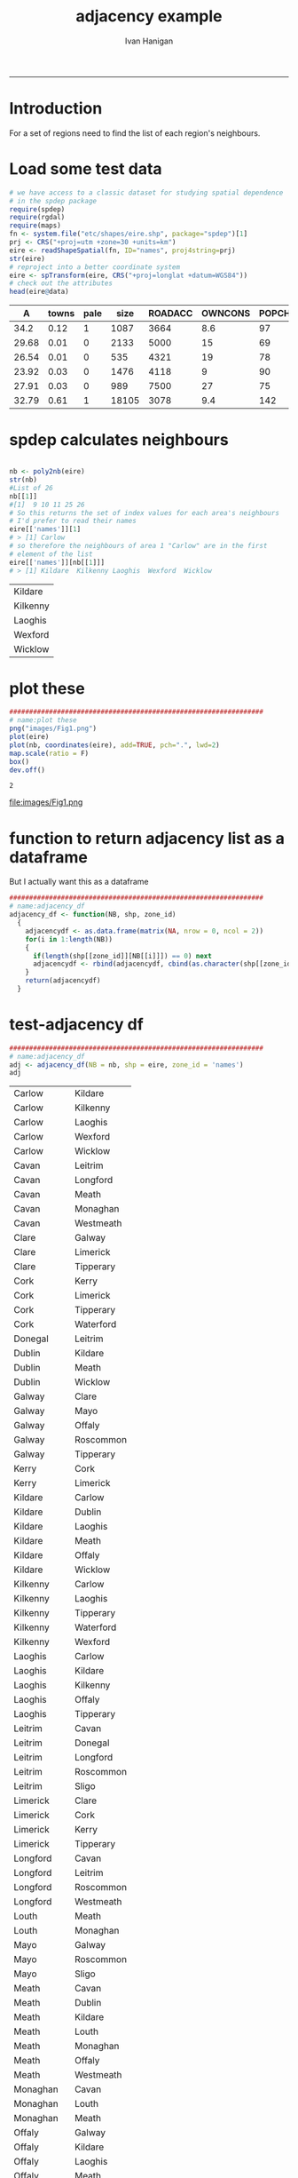 #+TITLE:adjacency example 
#+AUTHOR: Ivan Hanigan
#+email: ivan.hanigan@anu.edu.au
#+LaTeX_CLASS: article
#+LaTeX_CLASS_OPTIONS: [a4paper]
#+LATEX: \tableofcontents
-----
* Introduction
For a set of regions need to find the list of each region's neighbours.
* Load some test data
#+name:load-test-data
#+begin_src R :session *R* :tangle no :exports code :eval yes 
  # we have access to a classic dataset for studying spatial dependence
  # in the spdep package
  require(spdep)
  require(rgdal)
  require(maps)
  fn <- system.file("etc/shapes/eire.shp", package="spdep")[1]
  prj <- CRS("+proj=utm +zone=30 +units=km")
  eire <- readShapeSpatial(fn, ID="names", proj4string=prj)
  str(eire)
  # reproject into a better coordinate system
  eire <- spTransform(eire, CRS("+proj=longlat +datum=WGS84"))
  # check out the attributes
  head(eire@data)
  
#+end_src

 |     A | towns | pale |  size | ROADACC | OWNCONS | POPCHG | RETSALE | INCOME | names   |
 |-------+-------+------+-------+---------+---------+--------+---------+--------+---------|
 |  34.2 |  0.12 |    1 |  1087 |    3664 |     8.6 |     97 |    2962 |   7185 | Carlow  |
 | 29.68 |  0.01 |    0 |  2133 |    5000 |      15 |     69 |    4452 |   9459 | Cavan   |
 | 26.54 |  0.01 |    0 |   535 |    4321 |      19 |     78 |    3460 |  12435 | Clare   |
 | 23.92 |  0.03 |    0 |  1476 |    4118 |       9 |     90 |   28402 |  65901 | Cork    |
 | 27.91 |  0.03 |    0 |   989 |    7500 |      27 |     75 |    7478 |  17626 | Donegal |
 | 32.79 |  0.61 |    1 | 18105 |    3078 |     9.4 |    142 |   89424 | 164631 | Dublin  |


* spdep calculates neighbours
#+name:spdep calculates neighbours
#+begin_src R :session *R* :tangle no :exports code :eval yes 
  
  nb <- poly2nb(eire)
  str(nb)
  #List of 26
  nb[[1]]
  #[1]  9 10 11 25 26
  # So this returns the set of index values for each area's neighbours
  # I'd prefer to read their names
  eire[['names']][1]
  # > [1] Carlow
  # so therefore the neighbours of area 1 "Carlow" are in the first
  # element of the list
  eire[['names']][nb[[1]]]
  # > [1] Kildare  Kilkenny Laoghis  Wexford  Wicklow
  
#+end_src

#+RESULTS: spdep
| Kildare  |
| Kilkenny |
| Laoghis  |
| Wexford  |
| Wicklow  |


* plot these
#+name:plot these
#+begin_src R :session *R* :tangle no :exports code :eval yes
  ################################################################
  # name:plot these
  png("images/Fig1.png")
  plot(eire)
  plot(nb, coordinates(eire), add=TRUE, pch=".", lwd=2)
  map.scale(ratio = F)
  box()
  dev.off()
  
#+end_src

#+RESULTS: plot
: 2

file:images/Fig1.png

* function to return adjacency list as a dataframe
But I actually want this as a dataframe

#+name:adjacency_df
#+begin_src R :session *R* :tangle no :exports code :eval yes
################################################################
# name:adjacency_df
adjacency_df <- function(NB, shp, zone_id)
  {
    adjacencydf <- as.data.frame(matrix(NA, nrow = 0, ncol = 2))
    for(i in 1:length(NB))
    {
      if(length(shp[[zone_id]][NB[[i]]]) == 0) next
      adjacencydf <- rbind(adjacencydf, cbind(as.character(shp[[zone_id]][i]),as.character(shp[[zone_id]][NB[[i]]])))
    }
    return(adjacencydf)
  }
#+end_src

* test-adjacency df
#+name:adjacency_df
#+begin_src R :session *R* :tangle no :exports code :eval yes
  ################################################################
  # name:adjacency_df
  adj <- adjacency_df(NB = nb, shp = eire, zone_id = 'names')
  adj  
#+end_src

| Carlow    | Kildare   |
| Carlow    | Kilkenny  |
| Carlow    | Laoghis   |
| Carlow    | Wexford   |
| Carlow    | Wicklow   |
| Cavan     | Leitrim   |
| Cavan     | Longford  |
| Cavan     | Meath     |
| Cavan     | Monaghan  |
| Cavan     | Westmeath |
| Clare     | Galway    |
| Clare     | Limerick  |
| Clare     | Tipperary |
| Cork      | Kerry     |
| Cork      | Limerick  |
| Cork      | Tipperary |
| Cork      | Waterford |
| Donegal   | Leitrim   |
| Dublin    | Kildare   |
| Dublin    | Meath     |
| Dublin    | Wicklow   |
| Galway    | Clare     |
| Galway    | Mayo      |
| Galway    | Offaly    |
| Galway    | Roscommon |
| Galway    | Tipperary |
| Kerry     | Cork      |
| Kerry     | Limerick  |
| Kildare   | Carlow    |
| Kildare   | Dublin    |
| Kildare   | Laoghis   |
| Kildare   | Meath     |
| Kildare   | Offaly    |
| Kildare   | Wicklow   |
| Kilkenny  | Carlow    |
| Kilkenny  | Laoghis   |
| Kilkenny  | Tipperary |
| Kilkenny  | Waterford |
| Kilkenny  | Wexford   |
| Laoghis   | Carlow    |
| Laoghis   | Kildare   |
| Laoghis   | Kilkenny  |
| Laoghis   | Offaly    |
| Laoghis   | Tipperary |
| Leitrim   | Cavan     |
| Leitrim   | Donegal   |
| Leitrim   | Longford  |
| Leitrim   | Roscommon |
| Leitrim   | Sligo     |
| Limerick  | Clare     |
| Limerick  | Cork      |
| Limerick  | Kerry     |
| Limerick  | Tipperary |
| Longford  | Cavan     |
| Longford  | Leitrim   |
| Longford  | Roscommon |
| Longford  | Westmeath |
| Louth     | Meath     |
| Louth     | Monaghan  |
| Mayo      | Galway    |
| Mayo      | Roscommon |
| Mayo      | Sligo     |
| Meath     | Cavan     |
| Meath     | Dublin    |
| Meath     | Kildare   |
| Meath     | Louth     |
| Meath     | Monaghan  |
| Meath     | Offaly    |
| Meath     | Westmeath |
| Monaghan  | Cavan     |
| Monaghan  | Louth     |
| Monaghan  | Meath     |
| Offaly    | Galway    |
| Offaly    | Kildare   |
| Offaly    | Laoghis   |
| Offaly    | Meath     |
| Offaly    | Roscommon |
| Offaly    | Tipperary |
| Offaly    | Westmeath |
| Roscommon | Galway    |
| Roscommon | Leitrim   |
| Roscommon | Longford  |
| Roscommon | Mayo      |
| Roscommon | Offaly    |
| Roscommon | Sligo     |
| Roscommon | Westmeath |
| Sligo     | Leitrim   |
| Sligo     | Mayo      |
| Sligo     | Roscommon |
| Tipperary | Clare     |
| Tipperary | Cork      |
| Tipperary | Galway    |
| Tipperary | Kilkenny  |
| Tipperary | Laoghis   |
| Tipperary | Limerick  |
| Tipperary | Offaly    |
| Tipperary | Waterford |
| Waterford | Cork      |
| Waterford | Kilkenny  |
| Waterford | Tipperary |
| Waterford | Wexford   |
| Westmeath | Cavan     |
| Westmeath | Longford  |
| Westmeath | Meath     |
| Westmeath | Offaly    |
| Westmeath | Roscommon |
| Wexford   | Carlow    |
| Wexford   | Kilkenny  |
| Wexford   | Waterford |
| Wexford   | Wicklow   |
| Wicklow   | Carlow    |
| Wicklow   | Dublin    |
| Wicklow   | Kildare   |
| Wicklow   | Wexford   |
